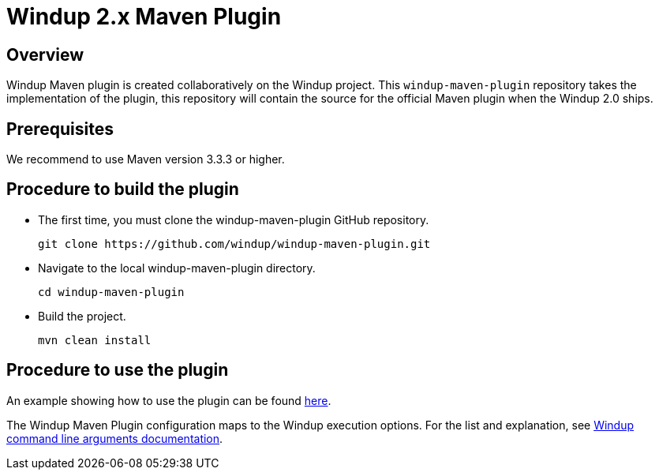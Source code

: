 =  Windup 2.x Maven Plugin

== Overview

Windup Maven plugin is created collaboratively on the Windup project.
This `windup-maven-plugin` repository takes the implementation of the plugin, this repository will contain the source for the official Maven plugin when the Windup 2.0 ships.

== Prerequisites

We recommend to use Maven version 3.3.3 or higher.

== Procedure to build the plugin 
    
* The first time, you must clone the windup-maven-plugin GitHub repository. 
+
----
git clone https://github.com/windup/windup-maven-plugin.git
----
    
* Navigate to the local windup-maven-plugin directory.
+
----
cd windup-maven-plugin
----

* Build the project.
+
----
mvn clean install
----

== Procedure to use the plugin

An example showing how to use the plugin can be found https://github.com/windup/windup-quickstarts/blob/master/maven-plugin-usage/pom.xml[here].

The Windup Maven Plugin configuration maps to the Windup execution options.
For the list and explanation, see https://access.redhat.com/documentation/en/red-hat-jboss-migration-toolkit/version-2.4/windup-user-guide/#command-line-arguments[Windup command line arguments documentation].

